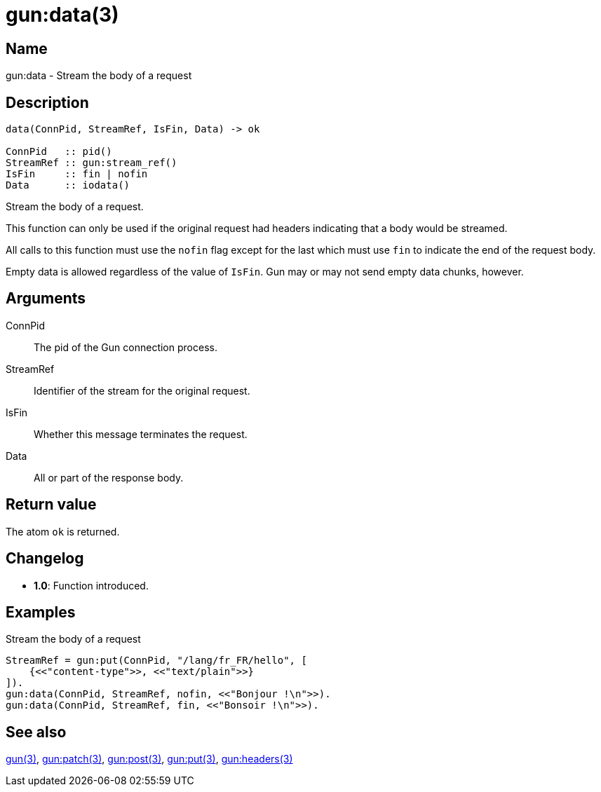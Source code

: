 = gun:data(3)

== Name

gun:data - Stream the body of a request

== Description

[source,erlang]
----
data(ConnPid, StreamRef, IsFin, Data) -> ok

ConnPid   :: pid()
StreamRef :: gun:stream_ref()
IsFin     :: fin | nofin
Data      :: iodata()
----

Stream the body of a request.

This function can only be used if the original request
had headers indicating that a body would be streamed.

All calls to this function must use the `nofin` flag
except for the last which must use `fin` to indicate
the end of the request body.

Empty data is allowed regardless of the value of `IsFin`.
Gun may or may not send empty data chunks, however.

== Arguments

ConnPid::

The pid of the Gun connection process.

StreamRef::

Identifier of the stream for the original request.

IsFin::

Whether this message terminates the request.

Data::

All or part of the response body.

== Return value

The atom `ok` is returned.

== Changelog

* *1.0*: Function introduced.

== Examples

.Stream the body of a request
[source,erlang]
----
StreamRef = gun:put(ConnPid, "/lang/fr_FR/hello", [
    {<<"content-type">>, <<"text/plain">>}
]).
gun:data(ConnPid, StreamRef, nofin, <<"Bonjour !\n">>).
gun:data(ConnPid, StreamRef, fin, <<"Bonsoir !\n">>).
----

== See also

link:man:gun(3)[gun(3)],
link:man:gun:patch(3)[gun:patch(3)],
link:man:gun:post(3)[gun:post(3)],
link:man:gun:put(3)[gun:put(3)],
link:man:gun:headers(3)[gun:headers(3)]
